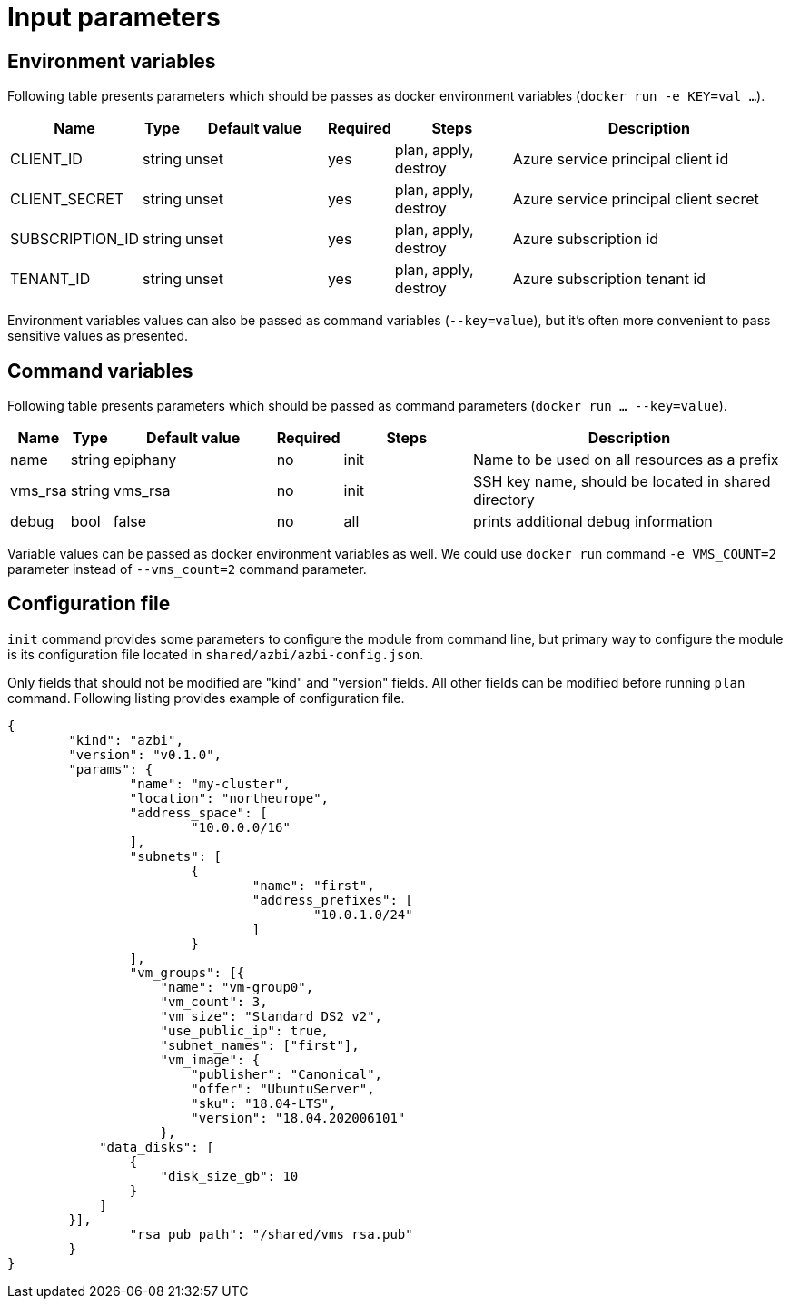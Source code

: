 = Input parameters

== Environment variables

Following table presents parameters which should be passes as docker environment variables (`docker run -e KEY=val ...`).

[width="100%",cols="7%,1%,25%a,1%,20%,50%a",options="header",]
|===
|Name |Type |Default value |Required |Steps |Description
|CLIENT_ID |string |unset |yes |plan, apply, destroy |Azure service principal client id

|CLIENT_SECRET |string |unset |yes |plan, apply, destroy |Azure service principal client secret

|SUBSCRIPTION_ID |string |unset |yes |plan, apply, destroy |Azure subscription id

|TENANT_ID |string |unset |yes |plan, apply, destroy |Azure subscription tenant id

|===

Environment variables values can also be passed as command variables (`--key=value`), but it's often more convenient to pass sensitive values as presented.

== Command variables

Following table presents parameters which should be passed as command parameters (`docker run ... --key=value`).

[width="100%",cols="7%,1%,25%a,1%,20%,50%a",options="header",]
|===
|Name |Type |Default value |Required |Steps |Description

|name |string |epiphany |no |init |Name to be used on all resources
as a prefix

|vms_rsa |string |vms_rsa |no |init |SSH key name, should be located in shared directory

|debug |bool |false |no |all |prints additional debug information

|===

Variable values can be passed as docker environment variables as well. We could use `docker run` command `-e VMS_COUNT=2` parameter instead of `--vms_count=2` command parameter.

== Configuration file

`init` command provides some parameters to configure the module from command line, but primary way to configure the module is its configuration file located in `shared/azbi/azbi-config.json`.

Only fields that should not be modified are "kind" and "version" fields. All other fields can be modified before running `plan` command. Following listing provides example of configuration file.

----
{
	"kind": "azbi",
	"version": "v0.1.0",
	"params": {
		"name": "my-cluster",
		"location": "northeurope",
		"address_space": [
			"10.0.0.0/16"
		],
		"subnets": [
			{
				"name": "first",
				"address_prefixes": [
					"10.0.1.0/24"
				]
			}
		],
		"vm_groups": [{
		    "name": "vm-group0",
		    "vm_count": 3,
		    "vm_size": "Standard_DS2_v2",
		    "use_public_ip": true,
		    "subnet_names": ["first"],
		    "vm_image": {
		        "publisher": "Canonical",
		        "offer": "UbuntuServer",
		        "sku": "18.04-LTS",
		        "version": "18.04.202006101"
		    },
            "data_disks": [
                {
                    "disk_size_gb": 10
                }
            ]
        }],
		"rsa_pub_path": "/shared/vms_rsa.pub"
	}
}
----
